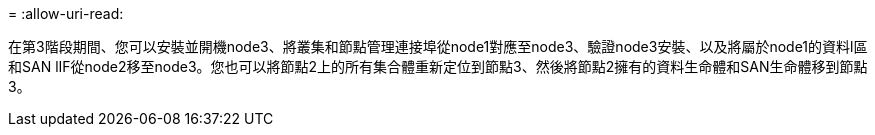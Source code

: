 = 
:allow-uri-read: 


在第3階段期間、您可以安裝並開機node3、將叢集和節點管理連接埠從node1對應至node3、驗證node3安裝、以及將屬於node1的資料l區 和SAN lIF從node2移至node3。您也可以將節點2上的所有集合體重新定位到節點3、然後將節點2擁有的資料生命體和SAN生命體移到節點3。
